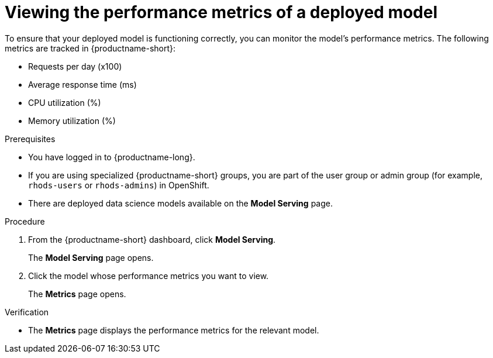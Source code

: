 :_module-type: PROCEDURE

[id="viewing-the-performance-metrics-of-a-deployed-model_{context}"]
= Viewing the performance metrics of a deployed model

[role='_abstract']
To ensure that your deployed model is functioning correctly, you can monitor the model's performance metrics. The following metrics are tracked in {productname-short}:

* Requests per day (x100)
* Average response time (ms)
* CPU utilization (%)
* Memory utilization (%)

.Prerequisites
* You have logged in to {productname-long}.
ifndef::upstream[]
* If you are using specialized {productname-short} groups, you are part of the user group or admin group (for example, `rhods-users` or `rhods-admins`) in OpenShift.
endif::[]
ifdef::upstream[]
* If you are using specialized {productname-short} groups, you are part of the user group or admin group (for example, `odh-users` or `odh-admins`) in OpenShift.
endif::[]
* There are deployed data science models available on the *Model Serving* page.

.Procedure
. From the {productname-short} dashboard, click *Model Serving*.
+
The *Model Serving* page opens.
. Click the model whose performance metrics you want to view.
+
The *Metrics* page opens.

.Verification
* The *Metrics* page displays the performance metrics for the relevant model.

//[role='_additional-resources']
//.Additional resources

